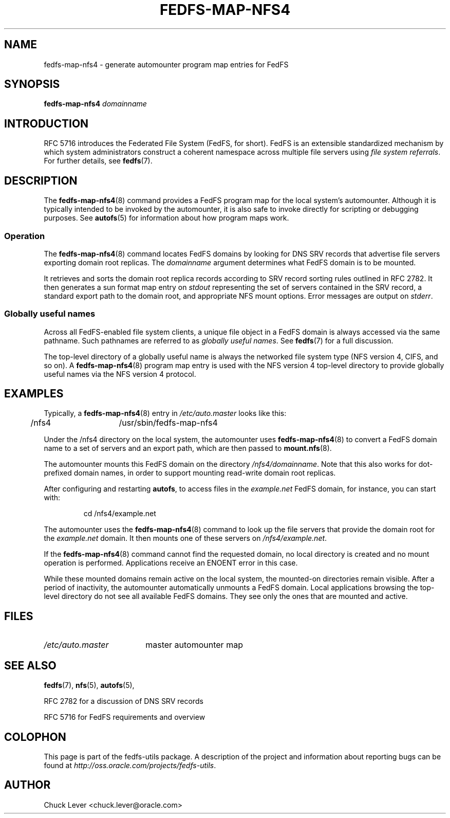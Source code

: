 .\"@(#)fedfs-map-nfs4.8"
.\"
.\" @file doc/man/fedfs-map-nfs4.8
.\" @brief man page for fedfs-map-nfs4 command
.\"

.\"
.\" Copyright 2011 Oracle.  All rights reserved.
.\"
.\" This file is part of fedfs-utils.
.\"
.\" fedfs-utils is free software; you can redistribute it and/or modify
.\" it under the terms of the GNU General Public License version 2.0 as
.\" published by the Free Software Foundation.
.\"
.\" fedfs-utils is distributed in the hope that it will be useful, but
.\" WITHOUT ANY WARRANTY; without even the implied warranty of
.\" MERCHANTABILITY or FITNESS FOR A PARTICULAR PURPOSE.  See the
.\" GNU General Public License version 2.0 for more details.
.\"
.\" You should have received a copy of the GNU General Public License
.\" version 2.0 along with fedfs-utils.  If not, see:
.\"
.\"	http://www.gnu.org/licenses/old-licenses/gpl-2.0.txt
.\"
.TH FEDFS-MAP-NFS4 8 "30 Apr 2011"
.SH NAME
fedfs-map-nfs4 \- generate automounter program map entries for FedFS
.SH SYNOPSIS
.B fedfs-map-nfs4
.I domainname
.SH INTRODUCTION
RFC 5716 introduces the Federated File System (FedFS, for short).
FedFS is an extensible standardized mechanism
by which system administrators construct
a coherent namespace across multiple file servers using
.IR "file system referrals" .
For further details, see
.BR fedfs (7).
.SH DESCRIPTION
The
.BR fedfs-map-nfs4 (8)
command provides a FedFS program map for the local system's automounter.
Although it is typically intended to be invoked by the automounter,
it is also safe to invoke directly for scripting or debugging purposes.
See
.BR autofs (5)
for information about how program maps work.
.SS Operation
The
.BR fedfs-map-nfs4 (8)
command locates FedFS domains by looking for DNS SRV records
that advertise file servers exporting domain root replicas.
The
.I domainname
argument determines what FedFS domain is to be mounted.
.P
It retrieves and sorts the domain root replica records
according to SRV record sorting rules outlined in RFC 2782.
It then generates a sun format map entry on
.I stdout
representing the set of servers contained in the SRV record,
a standard export path to the domain root,
and appropriate NFS mount options.
Error messages are output on
.IR stderr .
.SS Globally useful names
Across all FedFS-enabled file system clients,
a unique file object in a FedFS domain is always accessed
via the same pathname.
Such pathnames are referred to as
.IR "globally useful names" .
See
.BR fedfs (7)
for a full discussion.
.P
The top-level directory of a globally useful name is always
the networked file system type (NFS version 4, CIFS, and so on).
A
.BR fedfs-map-nfs4 (8)
program map entry is used with the NFS version 4 top-level directory
to provide globally useful names via the NFS version 4 protocol.
.SH EXAMPLES
Typically, a
.BR fedfs-map-nfs4 (8)
entry in
.I /etc/auto.master
looks like this:
.P
.NF
.TA 2.5i +0.7i +0.7i
	/nfs4	/usr/sbin/fedfs-map-nfs4
.FI
.P
Under the /nfs4 directory on the local system, the automounter uses
.BR fedfs-map-nfs4 (8)
to convert a FedFS domain name to a set of servers and an export path,
which are then passed to
.BR mount.nfs (8).
.P
The automounter mounts this FedFS domain on the directory
.IR /nfs4/domainname .
Note that this also works for dot-prefixed domain names, in order to
support mounting read-write domain root replicas.
.P
After configuring and restarting
.BR autofs ,
to access files in the
.I example.net
FedFS domain, for instance, you can start with:
.RS
.sp
cd /nfs4/example.net
.sp
.RE
The automounter uses the
.BR fedfs-map-nfs4 (8)
command to look up the file servers that provide the domain root for the
.I example.net
domain.  It then mounts one of these servers on
.IR /nfs4/example.net .
.P
If the
.BR fedfs-map-nfs4 (8)
command cannot find the requested domain, no local directory is created
and no mount operation is performed.  Applications receive an ENOENT
error in this case.
.P
While these mounted domains remain active on the local system,
the mounted-on directories remain visible.
After a period of inactivity, the automounter automatically unmounts
a FedFS domain.
Local applications browsing the top-level directory
do not see all available FedFS domains.  They see only the ones that
are mounted and active.
.SH FILES
.TP 18n
.I /etc/auto.master
master automounter map
.SH "SEE ALSO"
.BR fedfs (7),
.BR nfs (5),
.BR autofs (5),
.sp
RFC 2782 for a discussion of DNS SRV records
.sp
RFC 5716 for FedFS requirements and overview
.SH COLOPHON
This page is part of the fedfs-utils package.
A description of the project and information about reporting bugs
can be found at
.IR http://oss.oracle.com/projects/fedfs-utils .
.SH "AUTHOR"
Chuck Lever <chuck.lever@oracle.com>

